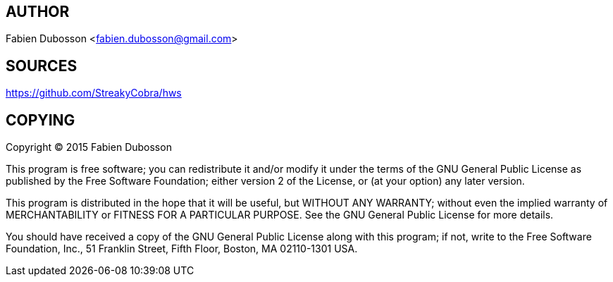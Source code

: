 AUTHOR
------

Fabien Dubosson <fabien.dubosson@gmail.com>


SOURCES
-------

<https://github.com/StreakyCobra/hws>


COPYING
-------

Copyright (C) 2015  Fabien Dubosson

This program is free software; you can redistribute it and/or modify
it under the terms of the GNU General Public License as published by
the Free Software Foundation; either version 2 of the License, or
(at your option) any later version.

This program is distributed in the hope that it will be useful,
but WITHOUT ANY WARRANTY; without even the implied warranty of
MERCHANTABILITY or FITNESS FOR A PARTICULAR PURPOSE.  See the
GNU General Public License for more details.

You should have received a copy of the GNU General Public License along
with this program; if not, write to the Free Software Foundation, Inc.,
51 Franklin Street, Fifth Floor, Boston, MA 02110-1301 USA.
